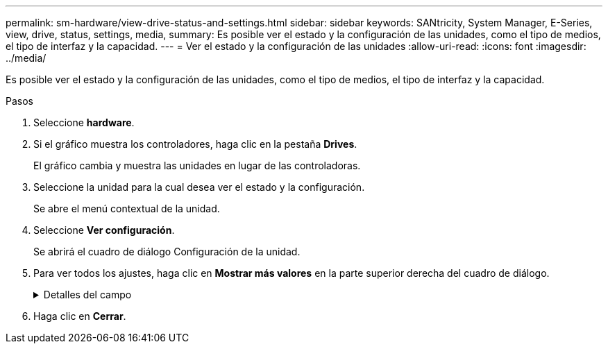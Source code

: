 ---
permalink: sm-hardware/view-drive-status-and-settings.html 
sidebar: sidebar 
keywords: SANtricity, System Manager, E-Series, view, drive, status, settings, media, 
summary: Es posible ver el estado y la configuración de las unidades, como el tipo de medios, el tipo de interfaz y la capacidad. 
---
= Ver el estado y la configuración de las unidades
:allow-uri-read: 
:icons: font
:imagesdir: ../media/


[role="lead"]
Es posible ver el estado y la configuración de las unidades, como el tipo de medios, el tipo de interfaz y la capacidad.

.Pasos
. Seleccione *hardware*.
. Si el gráfico muestra los controladores, haga clic en la pestaña *Drives*.
+
El gráfico cambia y muestra las unidades en lugar de las controladoras.

. Seleccione la unidad para la cual desea ver el estado y la configuración.
+
Se abre el menú contextual de la unidad.

. Seleccione *Ver configuración*.
+
Se abrirá el cuadro de diálogo Configuración de la unidad.

. Para ver todos los ajustes, haga clic en *Mostrar más valores* en la parte superior derecha del cuadro de diálogo.
+
.Detalles del campo
[%collapsible]
====
[cols="25h,~"]
|===
| Configuración | Descripción 


 a| 
Estado
 a| 
Muestra los Estados óptimo, sin conexión, error no crítico y con errores. El estado óptima indica la condición de funcionamiento deseada.



 a| 
Modo
 a| 
Muestra los modos Assigned, Unassigned, Hot Spare Standby o pieza de repuesto en uso.



 a| 
Ubicación
 a| 
Muestra la bandeja y el número de bahía donde se encuentra la unidad.



 a| 
Asignado a/puede proteger/Protección
 a| 
Si la unidad está asignada a un pool, un grupo de volúmenes o una caché SSD, este campo muestra Asignado a. El valor puede ser un nombre de pool, nombre de grupo de volúmenes o nombre de caché SSD. Si la unidad está asignada a una pieza de repuesto y está en modo En espera, este campo muestra Puede proteger. Si la pieza de repuesto puede proteger un grupo de volúmenes o más, se muestra el nombre del grupo de volúmenes. Si no puede proteger un grupo de volúmenes, no se muestra ningún nombre de grupo de volúmenes.

Si la unidad está asignada a una pieza de repuesto y está en modo En uso, este campo muestra Protección. El valor es el nombre del grupo de volúmenes afectado.

Si la unidad está sin asignar, este campo no aparece.



 a| 
Tipo de medios
 a| 
Muestra el tipo de medio de grabación que utiliza la unidad, que puede ser una unidad de disco duro (HDD) o un disco de estado sólido (SSD).



 a| 
Porcentaje de resistencia utilizado (solo se muestra si existen unidades SSD)
 a| 
Muestra la cantidad de datos escritos en la unidad hasta la fecha, divididos por límite de escritura teórico total.



 a| 
Tipo de interfaz
 a| 
Muestra el tipo de interfaz que usa la unidad, como SAS.



 a| 
Redundancia de ruta de unidades
 a| 
Muestra si las conexiones entre la unidad y la controladora son redundantes o no.



 a| 
Capacidad (GiB)
 a| 
Muestra la capacidad utilizable (capacidad configurada total) de la unidad.



 a| 
Velocidad (RPM)
 a| 
Muestra la velocidad en RPM (no aparece para SSD).



 a| 
Tasa de datos actual
 a| 
Muestra la tasa de transferencia de datos entre la unidad y la cabina de almacenamiento.



 a| 
Tamaño de sector lógico (bytes)
 a| 
Muestra el tamaño del sector lógico que usa la unidad.



 a| 
Tamaño de sector físico (bytes)
 a| 
Muestra el tamaño del sector físico que usa la unidad. Por lo general, el tamaño del sector físico es 4096 bytes para unidades de discos duros.



 a| 
La versión de firmware de la unidad
 a| 
Muestra el nivel de revisión del firmware de la unidad.



 a| 
Identificador a nivel mundial
 a| 
Muestra el identificador hexadecimal único de la unidad.



 a| 
ID de producto
 a| 
Muestra el identificador del producto, asignado por el fabricante.



 a| 
Número de serie
 a| 
Muestra el número de serie de la unidad.



 a| 
Fabricante
 a| 
Muestra el proveedor de la unidad.



 a| 
Fecha de fabricación
 a| 
Muestra la fecha en que se fabricó la unidad.


NOTE: No está disponible para unidades NVMe.



 a| 
Compatible con la función de seguridad
 a| 
Muestra si la unidad es compatible con la función de seguridad (Sí) o no (no). Las unidades compatibles con la función de seguridad pueden ser unidades de cifrado de disco completo (FDE) o de estándar de procesamiento de información federal (FIPS) (nivel 140-2 o 140-3) que cifran datos durante la escritura y descifran datos durante la lectura. Estas unidades se consideran Secure-_capable_ porque se pueden usar para obtener más seguridad mediante la función Drive Security. Si está habilitada la función Drive Security para los grupos de volúmenes y pools que se utilizan con estas unidades, las unidades pasan a tener habilitada la función de seguridad-_enabled_.



 a| 
Con la función de seguridad habilitada
 a| 
Muestra si la unidad tiene la función de seguridad habilitada (Sí) o no (no). Las unidades con la función de seguridad habilitada se usan con Drive Security. Cuando se habilita la función Drive Security y se aplica Drive Security a un pool o un grupo de volúmenes en unidades_ compatibles con la función de seguridad, las unidades pasan a ser seguras-_enabled_. El acceso de lectura y escritura solo está disponible a través de una controladora que está configurada con la clave de seguridad correcta. Esta seguridad adicional evita el acceso no autorizado a los datos en una unidad que se quita físicamente de la cabina de almacenamiento.



 a| 
Accesibilidad de lectura/escritura
 a| 
Muestra si la unidad tiene acceso de lectura/escritura (Sí) o no (no).



 a| 
Identificador de clave de seguridad de unidad
 a| 
Muestra la clave de seguridad para unidades con la función de seguridad habilitada. Drive Security es una función de la cabina de almacenamiento que ofrece una capa adicional de seguridad con unidades de cifrado de disco completo (FDE) o unidades de estándar de procesamiento de información federal (FIPS). Cuando estas unidades se usan con la función Drive Security, se requiere una clave de seguridad para acceder a los datos. Cuando se retiran físicamente, las unidades de la cabina no pueden operar hasta que se instalan en otra cabina, instancia en la cual tendrán el estado Security Locked hasta que se proporcione la clave de seguridad correcta.



 a| 
Compatible con la función de garantía de datos (DA)
 a| 
Muestra si la función de garantía de datos (DA) está habilitada (Sí) o no (no). La garantía de datos (DA) es una función que comprueba y corrige los errores que se pueden producir durante la transferencia de datos a través de las controladoras hasta las unidades. Garantía de datos se puede habilitar en el nivel del pool o grupo de volúmenes, y los hosts pueden utilizar una interfaz de I/o compatible CON DA como, por ejemplo, Fibre Channel.



 a| 
Compatible con DULBE
 a| 
Indica si la opción error de bloque lógico no escrito o desasignado (DULBE) está habilitada (Sí) o no (no). DULBE es una opción en las unidades NVMe con la que la cabina de almacenamiento EF300 o EF600 puede admitir volúmenes con aprovisionamiento de recursos.

|===
====
. Haga clic en *Cerrar*.

